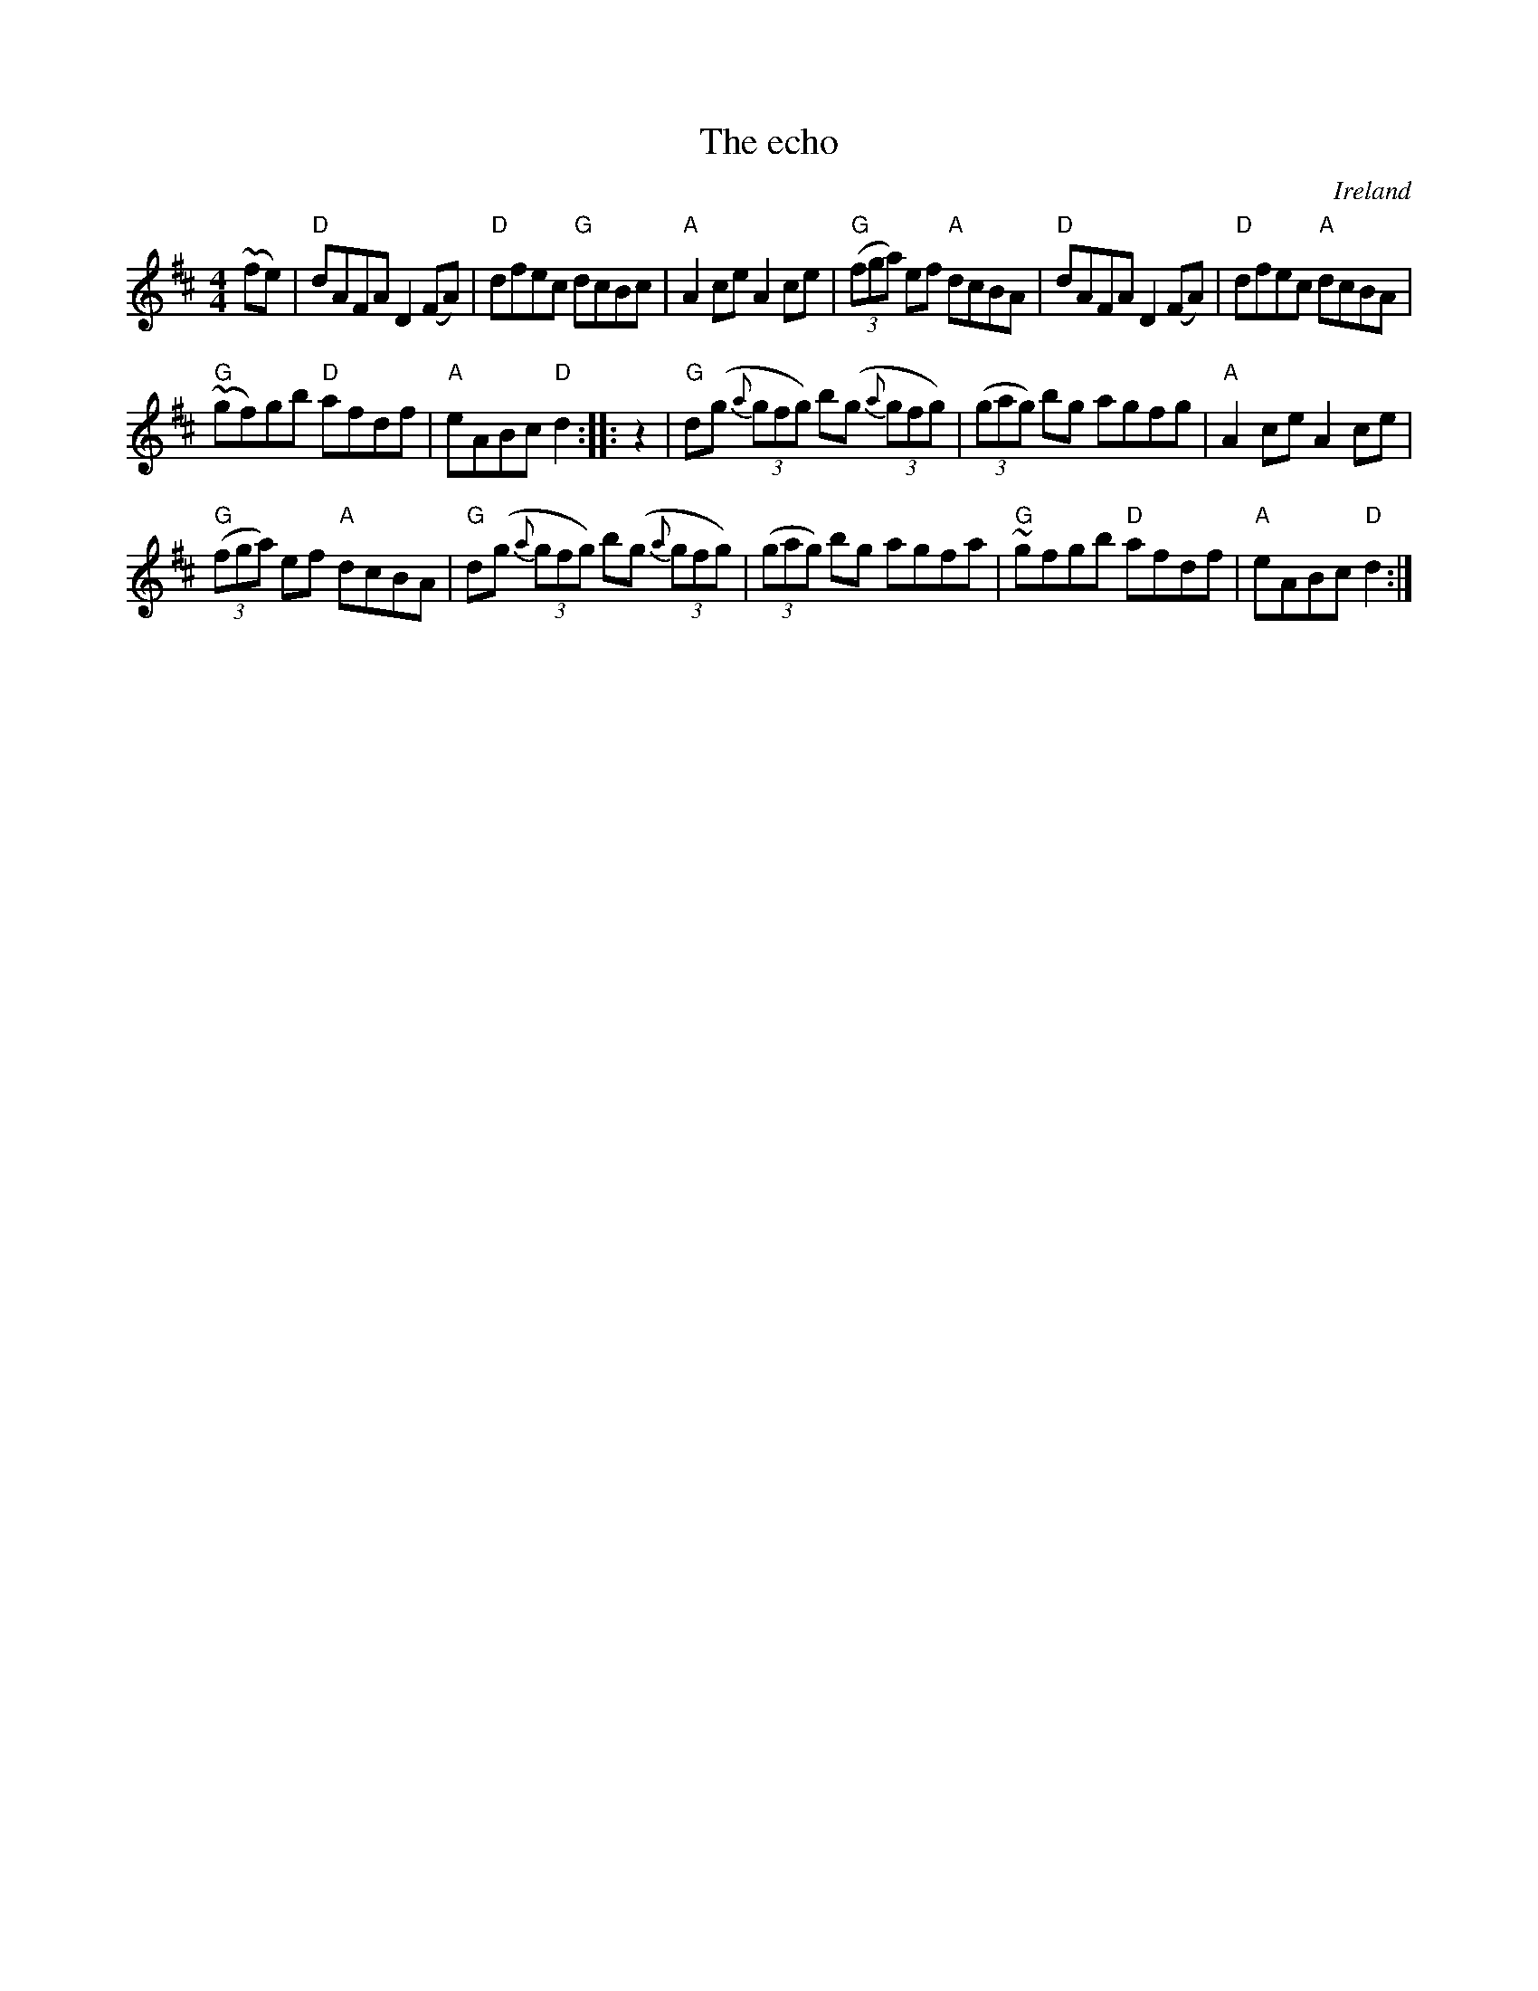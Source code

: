 X:468
T:The echo
R:Hornpipe
O:Ireland
B:O'Neill's 2 p.175
B:O'Neill's 1605
S:O'Neill's 1605
Z:Transcription, chords:Mike Long
M:4/4
L:1/8
K:D
~(fe)|\
"D"dAFA D2 (FA)|"D"dfec "G"dcBc|"A"A2ce A2ce|"G"(3(fga) ef "A"dcBA|\
"D"dAFA D2(FA)|"D"dfec "A"dcBA|
"G"~(gf)gb "D"afdf|"A"eABc "D"d2:|\
|:z2|\
"G"d(g (3{a}gfg) b(g (3{a}gfg)|(3(gag) bg agfg|\
"A"A2ce A2ce|
"G"(3(fga) ef "A"dcBA|\
"G"d(g (3{a}gfg) b(g (3{a}gfg)|\
(3(gag) bg agfa|"G"~gfgb "D"afdf|"A"eABc "D"d2:|
